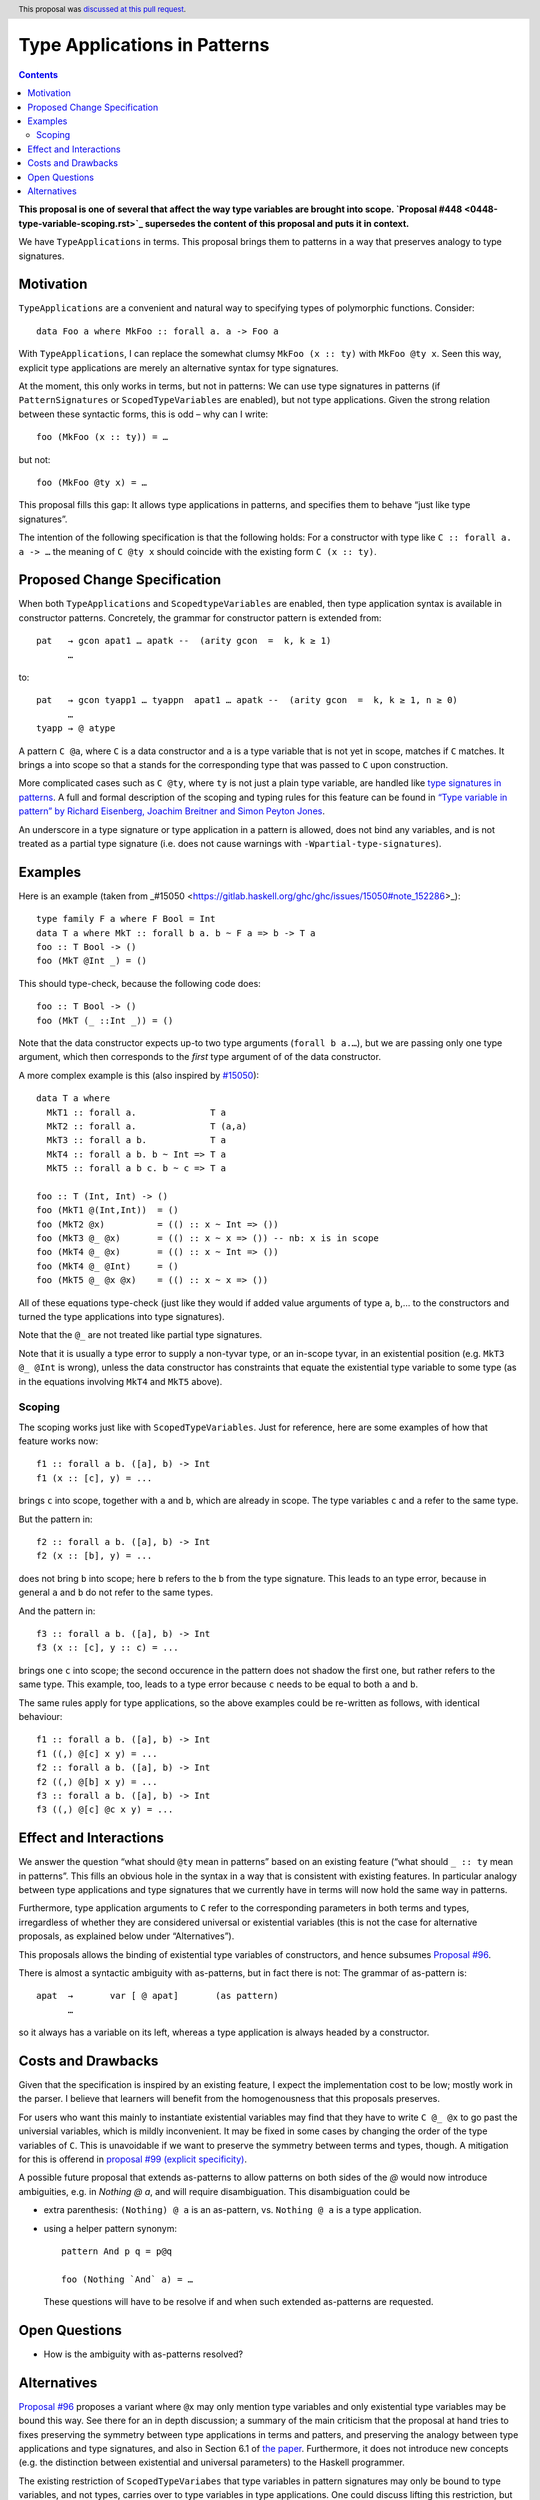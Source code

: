 Type Applications in Patterns
=============================

.. author:: Ryan Scott
.. date-accepted:: 2018-08-16
.. ticket-url:: https://gitlab.haskell.org/ghc/ghc/issues/11350
.. implemented::
.. highlight:: haskell
.. header:: This proposal was `discussed at this pull request <https://github.com/ghc-proposals/ghc-proposals/pull/126>`_.
.. contents::

**This proposal is one of several that affect the way type variables are brought into scope. `Proposal #448 <0448-type-variable-scoping.rst>`_ supersedes the content of this proposal and puts it in context.**

We have ``TypeApplications`` in terms. This proposal brings them to patterns in a way that preserves analogy to type signatures.


Motivation
------------

``TypeApplications`` are a convenient and natural way to specifying types of polymorphic functions. Consider::

 data Foo a where MkFoo :: forall a. a -> Foo a

With ``TypeApplications``, I can replace the somewhat clumsy ``MkFoo (x :: ty)`` with ``MkFoo @ty x``. Seen this way,
explicit type applications are merely an alternative syntax for type signatures.

At the moment, this only works in terms, but not in patterns: We can use type signatures in patterns
(if ``PatternSignatures`` or ``ScopedTypeVariables`` are enabled), but not type applications. Given the strong
relation between these syntactic forms, this is odd – why can I write::

    foo (MkFoo (x :: ty)) = …

but not::

    foo (MkFoo @ty x) = …

This proposal fills this gap: It allows type applications in patterns, and specifies them to behave “just like type signatures”.

The intention of the following specification is that the following holds: For a constructor with type like ``C :: forall a. a -> …`` the meaning of ``C @ty x`` should coincide with the existing form ``C (x :: ty)``.

Proposed Change Specification
-----------------------------

When both ``TypeApplications`` and ``ScopedtypeVariables`` are enabled, then type application syntax is
available in constructor patterns. Concretely, the grammar for constructor pattern is extended from::

  pat   → gcon apat1 … apatk --  (arity gcon  =  k, k ≥ 1)
        …

to::

  pat   → gcon tyapp1 … tyappn  apat1 … apatk --  (arity gcon  =  k, k ≥ 1, n ≥ 0)
        …
  tyapp → @ atype

A pattern ``C @a``, where ``C`` is a data constructor and ``a`` is a type variable that is not yet in scope, matches if ``C`` matches. It brings ``a`` into scope so that ``a`` stands for the corresponding type that was passed to ``C`` upon construction.

More complicated cases such as ``C @ty``, where ``ty`` is not just a plain type variable, are handled like `type signatures in patterns <https://downloads.haskell.org/~ghc/8.4.3/docs/html/users_guide/glasgow_exts.html#pattern-type-sigs>`_. A full and formal description of the scoping and typing rules for this feature can be found in `“Type variable in pattern” by Richard Eisenberg, Joachim Breitner and Simon Peyton Jones <https://arxiv.org/abs/1806.03476>`_.

An underscore in a type signature or type application in a pattern is allowed, does not bind any variables, and is not treated as a partial type signature (i.e. does not cause warnings with ``-Wpartial-type-signatures``).

Examples
--------

Here is an example (taken from _#15050 <https://gitlab.haskell.org/ghc/ghc/issues/15050#note_152286>_)::

    type family F a where F Bool = Int
    data T a where MkT :: forall b a. b ~ F a => b -> T a
    foo :: T Bool -> ()
    foo (MkT @Int _) = ()

This should type-check, because the following code does::

    foo :: T Bool -> ()
    foo (MkT (_ ::Int _)) = ()

Note that the data constructor expects up-to two type arguments (``forall b a.…``), but we are passing only one type argument, which then corresponds to the *first* type argument of of the data constructor.

A more complex example is this (also inspired by `#15050 <https://gitlab.haskell.org/ghc/ghc/issues/15050>`_)::

    data T a where
      MkT1 :: forall a.              T a
      MkT2 :: forall a.              T (a,a)
      MkT3 :: forall a b.            T a
      MkT4 :: forall a b. b ~ Int => T a
      MkT5 :: forall a b c. b ~ c => T a

    foo :: T (Int, Int) -> ()
    foo (MkT1 @(Int,Int))  = ()
    foo (MkT2 @x)          = (() :: x ~ Int => ())
    foo (MkT3 @_ @x)       = (() :: x ~ x => ()) -- nb: x is in scope
    foo (MkT4 @_ @x)       = (() :: x ~ Int => ())
    foo (MkT4 @_ @Int)     = ()
    foo (MkT5 @_ @x @x)    = (() :: x ~ x => ())

All of these equations type-check (just like they would if added value arguments of type ``a``, ``b``,... to the constructors and turned the type applications into type signatures).

Note that the ``@_`` are not treated like partial type signatures.

Note that it is usually a type error to supply a non-tyvar type, or an in-scope tyvar, in an existential position (e.g. ``MkT3 @_ @Int`` is wrong), unless the data constructor has constraints that equate the existential type variable to some type (as in the equations involving ``MkT4`` and ``MkT5`` above).

Scoping
~~~~~~~

The scoping works just like with ``ScopedTypeVariables``. Just for reference, here are some examples of how that feature works now::

 f1 :: forall a b. ([a], b) -> Int
 f1 (x :: [c], y) = ...

brings ``c`` into scope, together with ``a`` and ``b``, which are already in scope. The type variables ``c`` and ``a`` refer to the same type.

But the pattern in::

 f2 :: forall a b. ([a], b) -> Int
 f2 (x :: [b], y) = ...

does not bring ``b`` into scope; here ``b`` refers to the ``b`` from the type signature. This leads to an type error, because in general ``a`` and ``b`` do not refer to the same types.

And the pattern in::

 f3 :: forall a b. ([a], b) -> Int
 f3 (x :: [c], y :: c) = ...

brings one ``c`` into scope; the second occurence in the pattern does not shadow the first one, but rather refers to the same type. This example, too,  leads to a type error because ``c`` needs to be equal to both ``a`` and ``b``.

The same rules apply for type applications, so the above examples could be re-written as follows, with identical behaviour::

 f1 :: forall a b. ([a], b) -> Int
 f1 ((,) @[c] x y) = ...
 f2 :: forall a b. ([a], b) -> Int
 f2 ((,) @[b] x y) = ...
 f3 :: forall a b. ([a], b) -> Int
 f3 ((,) @[c] @c x y) = ...

Effect and Interactions
-----------------------
We answer the question “what should ``@ty`` mean in patterns” based on an existing feature (“what should ``_ :: ty`` mean in patterns”. This fills an obvious hole in the syntax in a way that is consistent with existing features. In particular analogy between type applications and type signatures that we currently have in terms will now hold the same way in patterns.

Furthermore, type application arguments to ``C`` refer to the corresponding parameters in both terms and types, irregardless of whether they are considered universal or existential variables (this is not the case for alternative proposals, as explained below under “Alternatives”).

This proposals allows the binding of existential type variables of constructors, and hence subsumes `Proposal #96 <https://github.com/ghc-proposals/ghc-proposals/pull/96>`_.

There is almost a syntactic ambiguity with as-patterns, but in fact there is not: The grammar of as-pattern is::

  apat 	→ 	var [ @ apat] 	    (as pattern)
        …

so it always has a variable on its left, whereas a type application is always headed by a constructor.

Costs and Drawbacks
-------------------
Given that the specification is inspired by an existing feature, I expect the implementation cost to be low; mostly work in the parser. I believe that learners will benefit from the homogenousness that this proposals preserves.

For users who want this mainly to instantiate existential variables may find that they have to write ``C @_ @x`` to
go past the universial variables, which is mildly inconvenient. It may be fixed in some cases by changing the order
of the type variables of ``C``. This is unavoidable if we want to preserve the symmetry between terms and types, though. A mitigation for this is offerend in `proposal #99 (explicit specificity) <https://github.com/ghc-proposals/ghc-proposals/pull/99>`_.

A possible future proposal that extends as-patterns to allow patterns on both sides of the `@` would now introduce ambiguities, e.g. in `Nothing @ a`, and will require disambiguation. This disambiguation could be

* extra parenthesis: ``(Nothing) @ a`` is an as-pattern, vs. ``Nothing @ a`` is a type application.
* using a helper pattern synonym::

        pattern And p q = p@q

        foo (Nothing `And` a) = …

  These questions will have to be resolve if and when such extended as-patterns are requested.


Open Questions
------------
* How is the ambiguity with as-patterns resolved?

Alternatives
------------
`Proposal #96 <https://github.com/ghc-proposals/ghc-proposals/pull/96>`_ proposes a variant where ``@x`` may only mention type variables and only existential type variables may be
bound this way. See there for an in depth discussion; a summary of the main criticism that the proposal at hand tries
to fixes preserving the symmetry between type applications in terms and patters, and preserving the analogy between
type applications and type signatures, and also in Section 6.1 of `the paper <https://arxiv.org/abs/1806.03476>`_. Furthermore, it does not introduce new concepts (e.g. the distinction between
existential and universal parameters) to the Haskell programmer.

The existing restriction of ``ScopedTypeVariabes`` that type variables in pattern signatures may only be bound to type variables, and not types, carries over to type variables in type applications. One could discuss lifting this restriction, but this question is completely orthotogonal to the proposal at hand, and should be discussed elsewhere (e.g. in `Proposal #128 <https://github.com/ghc-proposals/ghc-proposals/pull/128>`_ and `ticket #15050 <https://gitlab.haskell.org/ghc/ghc/issues/15050#note_152286>`_).

